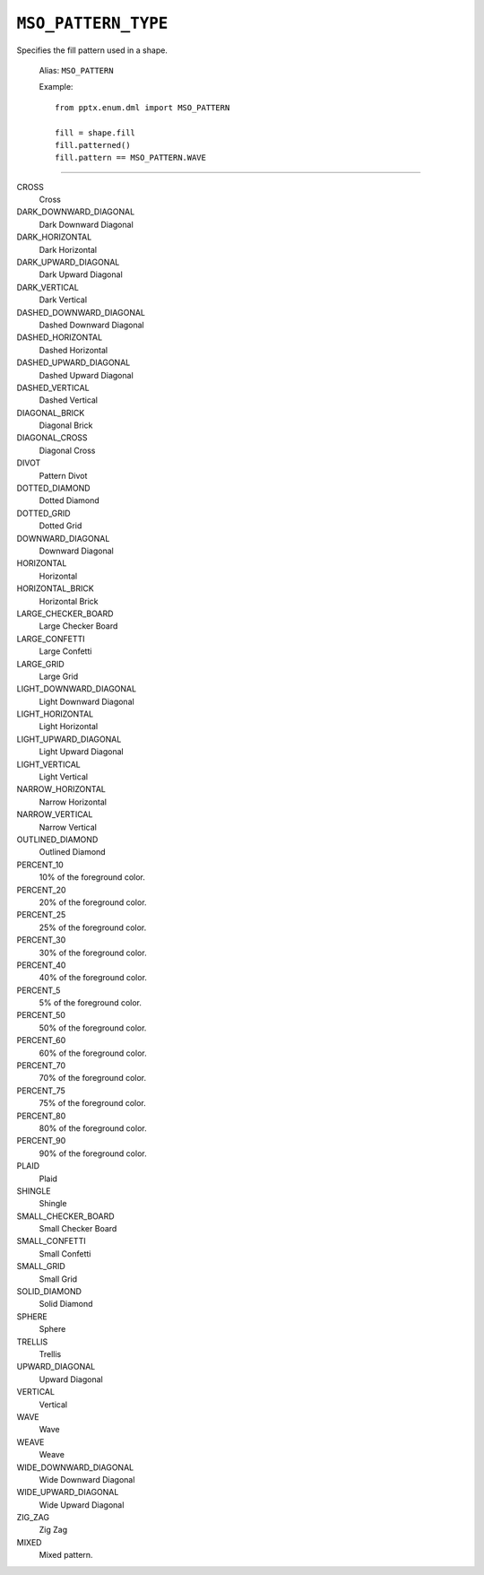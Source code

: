 .. _MsoPatternType:

``MSO_PATTERN_TYPE``
====================

Specifies the fill pattern used in a shape.

    Alias: ``MSO_PATTERN``

    Example::

        from pptx.enum.dml import MSO_PATTERN

        fill = shape.fill
        fill.patterned()
        fill.pattern == MSO_PATTERN.WAVE

----

CROSS
    Cross

DARK_DOWNWARD_DIAGONAL
    Dark Downward Diagonal

DARK_HORIZONTAL
    Dark Horizontal

DARK_UPWARD_DIAGONAL
    Dark Upward Diagonal

DARK_VERTICAL
    Dark Vertical

DASHED_DOWNWARD_DIAGONAL
    Dashed Downward Diagonal

DASHED_HORIZONTAL
    Dashed Horizontal

DASHED_UPWARD_DIAGONAL
    Dashed Upward Diagonal

DASHED_VERTICAL
    Dashed Vertical

DIAGONAL_BRICK
    Diagonal Brick

DIAGONAL_CROSS
    Diagonal Cross

DIVOT
    Pattern Divot

DOTTED_DIAMOND
    Dotted Diamond

DOTTED_GRID
    Dotted Grid

DOWNWARD_DIAGONAL
    Downward Diagonal

HORIZONTAL
    Horizontal

HORIZONTAL_BRICK
    Horizontal Brick

LARGE_CHECKER_BOARD
    Large Checker Board

LARGE_CONFETTI
    Large Confetti

LARGE_GRID
    Large Grid

LIGHT_DOWNWARD_DIAGONAL
    Light Downward Diagonal

LIGHT_HORIZONTAL
    Light Horizontal

LIGHT_UPWARD_DIAGONAL
    Light Upward Diagonal

LIGHT_VERTICAL
    Light Vertical

NARROW_HORIZONTAL
    Narrow Horizontal

NARROW_VERTICAL
    Narrow Vertical

OUTLINED_DIAMOND
    Outlined Diamond

PERCENT_10
    10% of the foreground color.

PERCENT_20
    20% of the foreground color.

PERCENT_25
    25% of the foreground color.

PERCENT_30
    30% of the foreground color.

PERCENT_40
    40% of the foreground color.

PERCENT_5
    5% of the foreground color.

PERCENT_50
    50% of the foreground color.

PERCENT_60
    60% of the foreground color.

PERCENT_70
    70% of the foreground color.

PERCENT_75
    75% of the foreground color.

PERCENT_80
    80% of the foreground color.

PERCENT_90
    90% of the foreground color.

PLAID
    Plaid

SHINGLE
    Shingle

SMALL_CHECKER_BOARD
    Small Checker Board

SMALL_CONFETTI
    Small Confetti

SMALL_GRID
    Small Grid

SOLID_DIAMOND
    Solid Diamond

SPHERE
    Sphere

TRELLIS
    Trellis

UPWARD_DIAGONAL
    Upward Diagonal

VERTICAL
    Vertical

WAVE
    Wave

WEAVE
    Weave

WIDE_DOWNWARD_DIAGONAL
    Wide Downward Diagonal

WIDE_UPWARD_DIAGONAL
    Wide Upward Diagonal

ZIG_ZAG
    Zig Zag

MIXED
    Mixed pattern.
